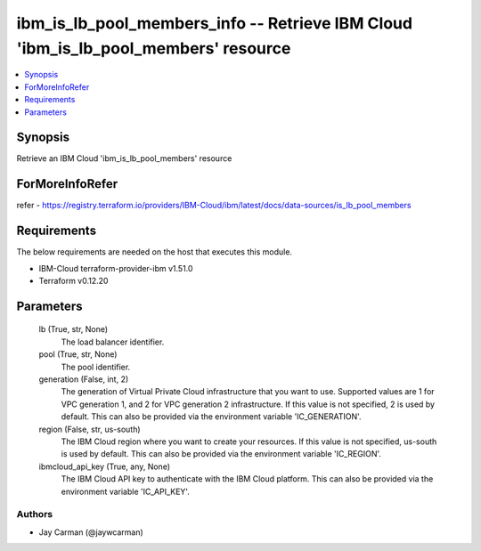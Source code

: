 
ibm_is_lb_pool_members_info -- Retrieve IBM Cloud 'ibm_is_lb_pool_members' resource
===================================================================================

.. contents::
   :local:
   :depth: 1


Synopsis
--------

Retrieve an IBM Cloud 'ibm_is_lb_pool_members' resource


ForMoreInfoRefer
----------------
refer - https://registry.terraform.io/providers/IBM-Cloud/ibm/latest/docs/data-sources/is_lb_pool_members

Requirements
------------
The below requirements are needed on the host that executes this module.

- IBM-Cloud terraform-provider-ibm v1.51.0
- Terraform v0.12.20



Parameters
----------

  lb (True, str, None)
    The load balancer identifier.


  pool (True, str, None)
    The pool identifier.


  generation (False, int, 2)
    The generation of Virtual Private Cloud infrastructure that you want to use. Supported values are 1 for VPC generation 1, and 2 for VPC generation 2 infrastructure. If this value is not specified, 2 is used by default. This can also be provided via the environment variable 'IC_GENERATION'.


  region (False, str, us-south)
    The IBM Cloud region where you want to create your resources. If this value is not specified, us-south is used by default. This can also be provided via the environment variable 'IC_REGION'.


  ibmcloud_api_key (True, any, None)
    The IBM Cloud API key to authenticate with the IBM Cloud platform. This can also be provided via the environment variable 'IC_API_KEY'.













Authors
~~~~~~~

- Jay Carman (@jaywcarman)


